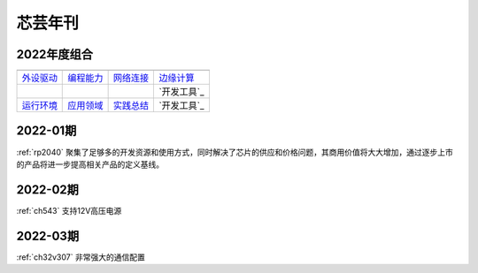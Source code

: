 .. _magazine:


芯芸年刊
-------------

2022年度组合
~~~~~~~~~~~~~

==================  ==================  ==================  ==================
|外设驱动|_          |编程能力|_         |网络连接|_          |边缘计算|_
------------------  ------------------  ------------------  ------------------
`外设驱动`_          `编程能力`_         `网络连接`_          `边缘计算`_
------------------  ------------------  ------------------  ------------------
|运行环境|_          |应用领域|_         |实践总结|_          `开发工具`_
------------------  ------------------  ------------------  ------------------
`运行环境`_          `应用领域`_         `实践总结`_          `开发工具`_
==================  ==================  ==================  ==================

.. |外设驱动| image:: images/esp32.png
.. _外设驱动: ../M/RP2040.html

.. |编程能力| image:: images/esp32.png
.. _编程能力: ../M/RP2040.html

.. |网络连接| image:: images/esp32.png
.. _网络连接: ../M/RP2040.html

.. |运行环境| image:: images/esp32.png
.. _运行环境: ../M/RP2040.html

.. |边缘计算| image:: images/esp32.png
.. _边缘计算: ../M/RP2040.html

.. |实践总结| image:: images/esp32.png
.. _实践总结: ../M/RP2040.html

.. |应用领域| image:: images/esp32.png
.. _应用领域: ../M/RP2040.html

.. |实践总结| image:: images/esp32.png
.. _实践总结: ../M/RP2040.html



.. contents::
    :local:

2022-01期
~~~~~~~~~~~~

:ref:`rp2040` 聚集了足够多的开发资源和使用方式，同时解决了芯片的供应和价格问题，其商用价值将大大增加，通过逐步上市的产品将进一步提高相关产品的定义基线。

2022-02期
~~~~~~~~~~~~

:ref:`ch543` 支持12V高压电源


2022-03期
~~~~~~~~~~~~

:ref:`ch32v307` 非常强大的通信配置
